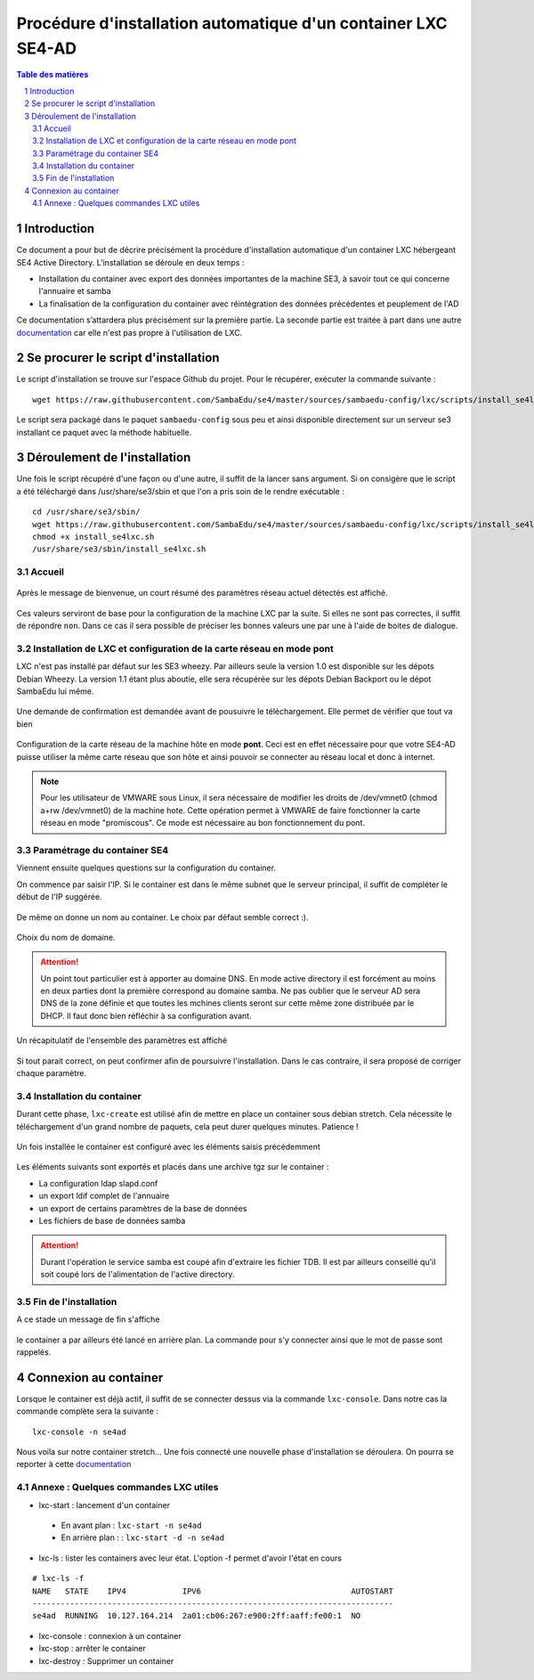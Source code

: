 ===================================================================================================
Procédure d'installation automatique d'un container LXC SE4-AD 
===================================================================================================

.. sectnum::
.. contents:: Table des matières

Introduction
============
Ce document a pour but de décrire précisément la procédure d'installation automatique d'un container LXC hébergeant SE4 Active Directory. L’installation se déroule en deux temps :

* Installation du container avec export des données importantes de la machine SE3, à savoir tout ce qui concerne l'annuaire et samba
* La finalisation de la configuration du container avec réintégration des données précédentes et peuplement de l'AD 

Ce documentation s’attardera plus précisément sur la première partie. La seconde partie est traitée à part dans une autre documentation_ car elle n'est pas propre à l'utilisation de LXC.
 

.. _documentation: install-se4AD.rst



Se procurer le script d'installation 
====================================
Le script d'installation se trouve sur l'espace Github du projet. Pour le récupérer, exécuter la commande suivante : ::

 wget https://raw.githubusercontent.com/SambaEdu/se4/master/sources/sambaedu-config/lxc/scripts/install_se4lxc.sh
  

Le script sera packagé dans le paquet ``sambaedu-config`` sous peu et ainsi disponible directement sur un serveur se3 installant ce paquet avec la méthode habituelle.


Déroulement de l'installation
=============================
Une fois le script récupéré d'une façon ou d'une autre, il suffit de la lancer sans argument.
Si on consigère que le script a été téléchargé dans /usr/share/se3/sbin et que l'on a pris soin de le rendre exécutable : ::

 cd /usr/share/se3/sbin/
 wget https://raw.githubusercontent.com/SambaEdu/se4/master/sources/sambaedu-config/lxc/scripts/install_se4lxc.sh
 chmod +x install_se4lxc.sh
 /usr/share/se3/sbin/install_se4lxc.sh



Accueil
-------

.. figure:: images/lxc_title.png



Après le message de bienvenue, un court résumé des paramètres réseau actuel détectés est affiché. 


.. figure:: images/lxc_reseau_confirm.png



Ces valeurs serviront de base pour la configuration de la machine LXC par la suite. Si elles ne sont pas correctes, il suffit de répondre ``non``. Dans ce cas il sera possible de préciser les bonnes valeurs une par une à l'aide de boites de dialogue.



Installation de LXC et configuration de la carte réseau en mode pont
--------------------------------------------------------------------

LXC n'est pas installé par défaut sur les SE3 wheezy. Par ailleurs seule la version 1.0 est disponible sur les dépots Debian Wheezy. La version 1.1 étant plus aboutie, elle sera récupérée sur les dépots Debian Backport ou le dépot SambaEdu lui même.


.. figure:: images/lxc_package.png

Une demande de confirmation est demandée avant de pousuivre le téléchargement. Elle permet de vérifier que tout va bien




.. figure:: images/lxc_conf_bridge.png


Configuration de la carte réseau de la machine hôte en mode **pont**. Ceci est en effet nécessaire pour que votre SE4-AD puisse utiliser la même carte réseau que son hôte et ainsi pouvoir se connecter au réseau local et donc à internet. 

.. Note ::  Pour les utilisateur de VMWARE sous Linux, il sera nécessaire de modifier les droits de /dev/vmnet0 (chmod a+rw /dev/vmnet0) de la machine hote. Cette opération permet à VMWARE de faire fonctionner la carte réseau en mode "promiscous". Ce mode est nécessaire au bon fonctionnement du pont.




Paramétrage du container SE4
----------------------------

Viennent ensuite quelques questions sur la configuration du container.

On commence par saisir l'IP. Si le container est dans le même subnet que le serveur principal, il suffit de compléter le début de l'IP suggérée. 

.. figure:: images/lxc_ip_containe.png

De même on donne un nom au container. Le choix par défaut semble correct :).  


.. figure:: images/lxc_nom_container.png


Choix du nom de domaine.

.. Attention :: Un point tout particulier est à apporter au domaine DNS. En mode active directory il est forcément au moins en deux parties dont la première correspond au domaine samba. Ne pas oublier que le serveur AD sera DNS de la zone définie et que toutes les mchines clients seront sur cette même zone distribuée par le DHCP. Il faut donc bien réfléchir à sa configuration avant.



.. figure:: images/lxc_nom_domaine.png

Un récapitulatif de l'ensemble des paramètres est affiché

.. figure:: images/lxc_recap_config.png

Si tout parait correct, on peut confirmer afin de poursuivre l'installation. Dans le cas contraire, il sera proposé de corriger chaque paramètre.


Installation du container
-------------------------

Durant cette phase, ``lxc-create`` est utilisé afin de mettre en place un container sous debian stretch. Cela nécessite le téléchargement d'un grand nombre de paquets, cela peut durer quelques minutes. Patience ! 

.. figure:: images/lxc_install_container.png
   :scale: 60 %

Un fois installée le container est configuré avec les éléments saisis précédemment

.. figure:: images/lxc_install_container_postconf.png
   :scale: 50 %
  
Les éléments suivants sont exportés et placés dans une archive tgz sur le container :

* La configuration ldap slapd.conf  
* un export ldif complet de l'annuaire
* un export de certains paramètres de la base de données
* Les fichiers de base de données samba

.. Attention :: Durant l'opération le service samba est coupé afin d'extraire les fichier TDB. Il est par ailleurs conseillé qu'il soit coupé lors de l'alimentation de l'active directory.

Fin de l'installation
--------------------- 

A ce stade un message de fin s'affiche


.. figure:: images/lxc_fini.png


le container a par ailleurs été lancé en arrière plan. La commande pour s'y connecter ainsi que le mot de passe sont rappelés.


.. figure:: images/lxc_fini1.png

Connexion au container
======================

Lorsque le container est déjà actif, il suffit de se connecter dessus via la commande ``lxc-console``. Dans notre cas la commande complète sera la suivante :

::

 lxc-console -n se4ad 

.. figure:: images/lxc_cnx_container.png

Nous voila sur notre container stretch... Une fois connecté une nouvelle phase d'installation se déroulera.
On pourra se reporter à cette documentation_

.. _documentation: install-se4AD.rst

Annexe : Quelques commandes LXC utiles
--------------------------------------

* lxc-start : lancement d'un container 

 * En avant plan : ``lxc-start -n se4ad`` 

 * En arrière plan : : ``lxc-start -d -n se4ad`` 


* lxc-ls : lister les containers avec leur état. L'option -f permet d'avoir l'état en cours
 
::
 
    # lxc-ls -f
    NAME   STATE    IPV4            IPV6                                AUTOSTART  
    -----------------------------------------------------------------------------
    se4ad  RUNNING  10.127.164.214  2a01:cb06:267:e900:2ff:aaff:fe00:1  NO         

* lxc-console : connexion à un container

* lxc-stop : arrêter le container 

* lxc-destroy : Supprimer un container

